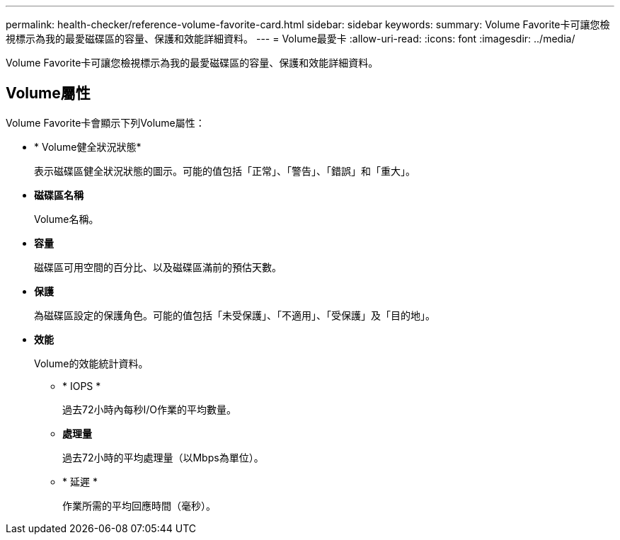 ---
permalink: health-checker/reference-volume-favorite-card.html 
sidebar: sidebar 
keywords:  
summary: Volume Favorite卡可讓您檢視標示為我的最愛磁碟區的容量、保護和效能詳細資料。 
---
= Volume最愛卡
:allow-uri-read: 
:icons: font
:imagesdir: ../media/


[role="lead"]
Volume Favorite卡可讓您檢視標示為我的最愛磁碟區的容量、保護和效能詳細資料。



== Volume屬性

Volume Favorite卡會顯示下列Volume屬性：

* * Volume健全狀況狀態*
+
表示磁碟區健全狀況狀態的圖示。可能的值包括「正常」、「警告」、「錯誤」和「重大」。

* *磁碟區名稱*
+
Volume名稱。

* *容量*
+
磁碟區可用空間的百分比、以及磁碟區滿前的預估天數。

* *保護*
+
為磁碟區設定的保護角色。可能的值包括「未受保護」、「不適用」、「受保護」及「目的地」。

* *效能*
+
Volume的效能統計資料。

+
** * IOPS *
+
過去72小時內每秒I/O作業的平均數量。

** *處理量*
+
過去72小時的平均處理量（以Mbps為單位）。

** * 延遲 *
+
作業所需的平均回應時間（毫秒）。




